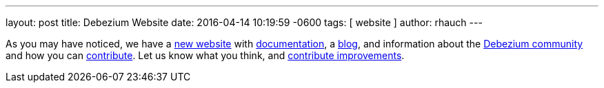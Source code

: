 ---
layout: post
title: Debezium Website
date:   2016-04-14 10:19:59 -0600
tags: [ website ]
author: rhauch
---

As you may have noticed, we have a https://debezium.io[new website] with link:/docs/[documentation], a link:/blog/[blog], and information about the link:/community/[Debezium community] and how you can link:/docs/contribute/[contribute]. Let us know what you think, and link:/docs/contribute/[contribute improvements].
